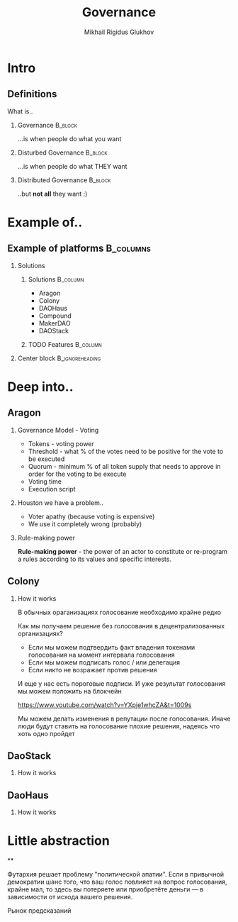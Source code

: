 # -*- mode: org; fill-column: 60; comment-column: 50; -*-
#+STARTUP: showall indent hidestars
#+TITLE: Governance
#+AUTHOR: Mikhail Rigidus Glukhov
#+OPTIONS: H:2 toc:nil num:nil
#+LATEX_CLASS: beamer
#+LATEX_HEADER: \usepackage[english,main=russian]{babel}
#+LATEX_CLASS_OPTIONS: [presentation]
#+BEAMER_THEME: Madrid
#+COLUMNS: %45ITEM %10BEAMER_ENV(Env) %10BEAMER_ACT(Act) %4BEAMER_COL(Col)

* Intro
** Definitions
What is..
*** Governance                                                    :B_block:
:PROPERTIES:
:BEAMER_ENV: block
:BEAMER_ACT: <2->
:END:
 ...is when people do what you want
*** Disturbed Governance                                          :B_block:
 :PROPERTIES:
 :BEAMER_ENV: block
 :BEAMER_ACT: <3->
 :END:
...is when people do what THEY want
*** Distributed Governance                                        :B_block:
 :PROPERTIES:
 :BEAMER_ENV: block
 :BEAMER_ACT: <4->
 :END:
 ..but *@@beamer:<2->@@not all* they want :)
* Example of..
** Example of platforms                                          :B_columns:
*** Solutions
  :PROPERTIES:
  :BEAMER_env: columns
  :END:
**** Solutions                                                  :B_column:
:PROPERTIES:
:BEAMER_env: block
:BEAMER_col: 0.3
:END:
- Aragon
- Colony
- DAOHaus
- Compound
- MakerDAO
- DAOStack
**** TODO Features                                              :B_column:
:PROPERTIES:
:BEAMER_env: block
:BEAMER_col: 0.6
:END:

#+BEAMER:\only<1>{AragonOS}
#+BEAMER:\only<2>{Colony}

#+BEAMER:\begin{itemize}

#+BEAMER:\item<only@1> Tokens for Voting
#+BEAMER:\item<only@1> Treasure management
#+BEAMER:\item<only@1> Contract calls
#+BEAMER:\item<only@1> Permissions

#+BEAMER:\item<only@2> Reputation (in branch)
#+BEAMER:\item<only@2> Payments (reccuring, for teams)
#+BEAMER:\item<only@2> Budgeting, rewards distrubution, tasks
#+BEAMER:\item<only@2> Contract calls
#+BEAMER:\item<only@2> Permissions

#+BEAMER:\item<only@2> Fundraising
#+BEAMER:\item<only@2> Teams
#+BEAMER:\item<only@2> Autority
#+BEAMER:\item<only@2> Decision making
#+BEAMER:\item<only@2> Arbitration
#+BEAMER:\item<only@2> Recovery mode


#+BEAMER:\end{itemize}


*** Center block                                       :B_ignoreheading:
:PROPERTIES:
:BEAMER_env: ignoreheading
:BEAMER_ACT: <4->
:END:
#+beamer: \vspace{1cm}

#+BEAMER:\centering
#+BEAMER:\only<2>{Avoid voting where possibly}
#+BEAMER:\only<3>{Common Features}

#+beamer: \vspace{1cm}
* Deep into..
** Aragon
*** Governance Model - Voting
- Tokens - voting power
- Threshold - what % of the votes need to be positive for
  the vote to be executed
- Quorum - minimum % of all token supply that needs to
  approve in order for the voting to be execute
- Voting time
- Execution script
*** Houston we have a problem..
- Voter apathy (because voting is expensive)
- We use it completely wrong (probably)
*** Rule-making power
:PROPERTIES:
:BEAMER_env: ignoreheading
:BEAMER_ACT: <2->
:END:
*@@beamer:<2->@@Rule-making power* - the power of an actor
to constitute or re-program a rules according to its values
and specific interests.
** Colony
*** How it works

В обычных ораганизациях голосование необходимо крайне редко

Как мы получаем решение без голосования в децентрализованных
организациях?
- Если мы можем подтвердить факт владения токенами голосования
  на момент интервала голосования
- Если мы можем подписать голос / или делегация
- Если никто не возражает против решения

И еще у нас есть пороговые подписи. И уже результат
голосования мы можем положить на блокчейн

https://www.youtube.com/watch?v=YXpje1whcZA&t=1009s

Мы можем делать изменения в репутации после
голосования. Иначе люди будут ставить на голосование плохие
решения, надеясь что хоть одно пройдет
** DaoStack
*** How it works

#+BEGIN_EXPORT latex
\begin{table}
\begin{tabular}{l | c | c | c | c }
Competitor Name & Swim & Cycle & Run & Total \\
\hline \hline
John T & 13:04 & 24:15 & 18:34 & 55:53 \onslide<2-> \\
Norman P & 8:00 & 22:45 & 23:02 & 53:47 \onslide<3->\\
Alex K & 14:00 & 28:00 & n/a & n/a \onslide<4->\\
Sarah H & 9:22 & 21:10 & 24:03 & 54:35
\end{tabular}
\caption{Triathlon results}
\end{table}
#+END_EXPORT

** DaoHaus
*** How it works

#+BEGIN_EXPORT latex
Something before\\
\bigskip
$%
B\left(%
\only<1>{A_2[i]}%
\only<2>{A_L[i]}%
\right) =%
\only<1>{C_1 + C_2 \vphantom{\displaystyle\sum_{k=1}^{L} C_k}}%
\only<2>{\displaystyle\sum_{k=1}^{L} C_k}%
\quad \text{text here }%
\only<1>{a,b,c,}%
\only<2>{a,b,c,\ldots,z}
$
#+END_EXPORT
* Little abstraction
**

Футархия решает проблему "политической апатии". Если в
привычной демократии шанс того, что ваш голос повлияет на
вопрос голосования, крайне мал, то здесь вы потеряете или
приобретёте деньги — в зависимости от исхода вашего решения.

Рынок предсказаний
